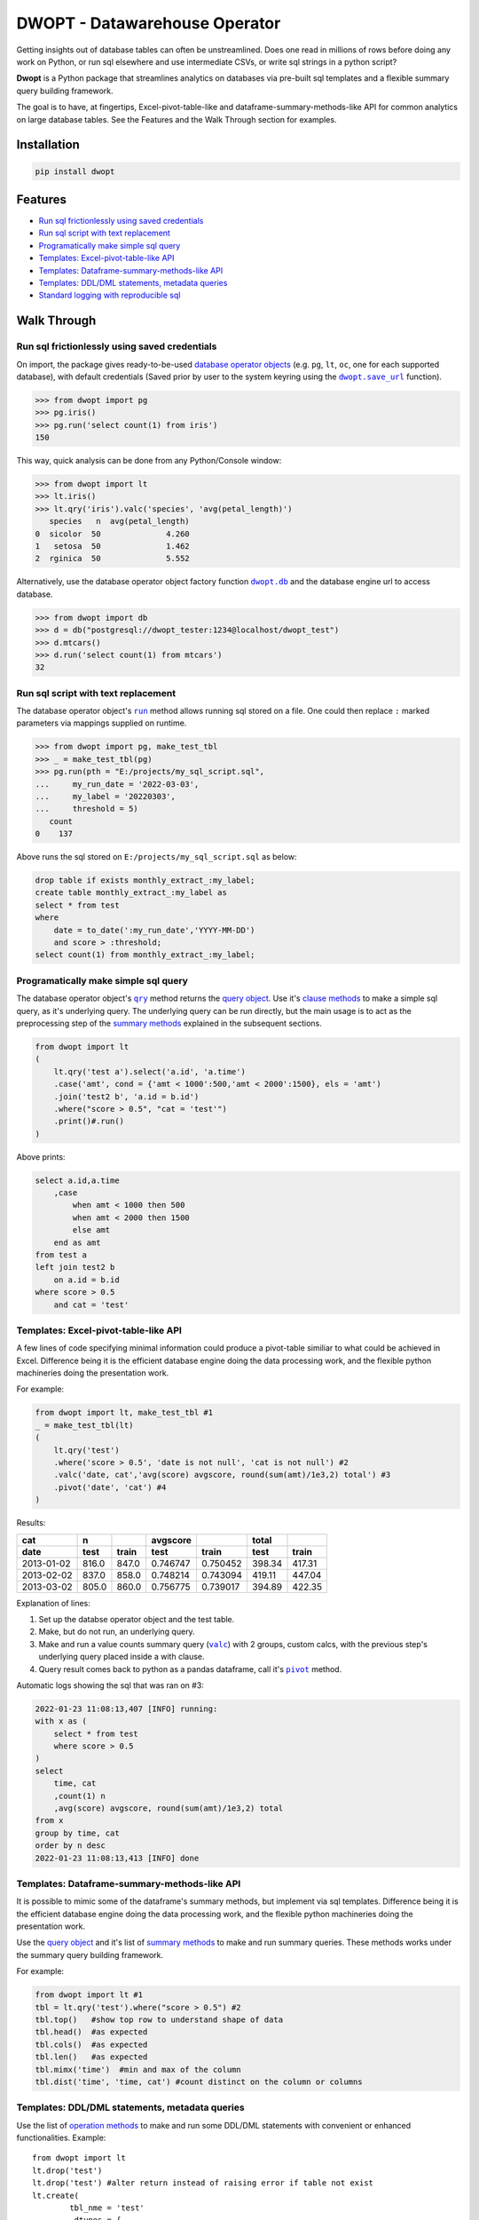 DWOPT - Datawarehouse Operator
==============================

Getting insights out of database tables can often be unstreamlined.
Does one read in millions of rows before doing any work on Python,
or run sql elsewhere and use intermediate CSVs,
or write sql strings in a python script?

**Dwopt** is a Python package that streamlines analytics on databases
via pre-built sql templates and a flexible summary query building framework.

The goal is to have, at fingertips,
Excel-pivot-table-like and dataframe-summary-methods-like API
for common analytics on large database tables.
See the Features and the Walk Through section for examples.

.. end-of-readme-intro


Installation
------------

.. code-block:: console

    pip install dwopt


Features
--------

* `Run sql frictionlessly using saved credentials`_
* `Run sql script with text replacement`_
* `Programatically make simple sql query`_
* `Templates: Excel-pivot-table-like API`_
* `Templates: Dataframe-summary-methods-like API`_
* `Templates: DDL/DML statements, metadata queries`_
* `Standard logging with reproducible sql`_


Walk Through
------------

Run sql frictionlessly using saved credentials
^^^^^^^^^^^^^^^^^^^^^^^^^^^^^^^^^^^^^^^^^^^^^^^^^^^^^^

.. _database operator objects: https://dwopt.readthedocs.io/en/stable/dbo.html#dwopt.dbo._Db
.. |dwopt.db| replace:: ``dwopt.db``
.. _dwopt.db: https://dwopt.readthedocs.io/en/stable/set_up.html#dwopt.db
.. |dwopt.save_url| replace:: ``dwopt.save_url``
.. _dwopt.save_url: https://dwopt.readthedocs.io/en/stable/set_up.html#dwopt.save_url

On import, the package gives ready-to-be-used `database operator objects`_
(e.g. ``pg``, ``lt``, ``oc``, one for each supported database),
with default credentials
(Saved prior by user to the system keyring using the |dwopt.save_url|_ function).

>>> from dwopt import pg
>>> pg.iris()
>>> pg.run('select count(1) from iris')
150

This way, quick analysis can be done from any Python/Console window:

>>> from dwopt import lt
>>> lt.iris()
>>> lt.qry('iris').valc('species', 'avg(petal_length)')
   species   n  avg(petal_length)
0  sicolor  50              4.260
1   setosa  50              1.462
2  rginica  50              5.552

Alternatively, use the database operator object factory function |dwopt.db|_
and the database engine url to access database.

>>> from dwopt import db
>>> d = db("postgresql://dwopt_tester:1234@localhost/dwopt_test")
>>> d.mtcars()
>>> d.run('select count(1) from mtcars')
32


Run sql script with text replacement
^^^^^^^^^^^^^^^^^^^^^^^^^^^^^^^^^^^^^^^^^^^^^^^^^^^^^^^^^^^

.. |run| replace:: ``run``
.. _run: https://dwopt.readthedocs.io/en/stable/dbo.html#dwopt.dbo._Db.run

The database operator object's |run|_ method allows running sql stored on a file.
One could then replace ``:`` marked parameters via mappings supplied on runtime.

>>> from dwopt import pg, make_test_tbl
>>> _ = make_test_tbl(pg)
>>> pg.run(pth = "E:/projects/my_sql_script.sql",
...     my_run_date = '2022-03-03',
...     my_label = '20220303',
...     threshold = 5)
   count
0    137

Above runs the sql stored on ``E:/projects/my_sql_script.sql`` as below:

.. code-block:: sql

    drop table if exists monthly_extract_:my_label;
    create table monthly_extract_:my_label as
    select * from test
    where
        date = to_date(':my_run_date','YYYY-MM-DD')
        and score > :threshold;
    select count(1) from monthly_extract_:my_label;


Programatically make simple sql query
^^^^^^^^^^^^^^^^^^^^^^^^^^^^^^^^^^^^^^^^^

.. _clause methods: https://dwopt.readthedocs.io/en/stable/api.html#clause-methods
.. |qry| replace:: ``qry``
.. _qry: https://dwopt.readthedocs.io/en/stable/dbo.html#dwopt.db._Db.qry
.. _query object: https://dwopt.readthedocs.io/en/stable/qry.html#dwopt._qry._Qry
.. _summary methods: https://dwopt.readthedocs.io/en/stable/api.html#summary-methods

The database operator object's |qry|_ method returns the `query object`_.
Use it's `clause methods`_ to make a simple sql query, as it's underlying query.
The underlying query can be run directly, but the main usage is to act as
the preprocessing step of the `summary methods`_
explained in the subsequent sections.

.. code-block:: python

    from dwopt import lt
    (   
        lt.qry('test a').select('a.id', 'a.time')
        .case('amt', cond = {'amt < 1000':500,'amt < 2000':1500}, els = 'amt')
        .join('test2 b', 'a.id = b.id')
        .where("score > 0.5", "cat = 'test'")
        .print()#.run()
    )

Above prints:

.. code-block:: sql

    select a.id,a.time
        ,case
            when amt < 1000 then 500
            when amt < 2000 then 1500
            else amt
        end as amt
    from test a
    left join test2 b
        on a.id = b.id
    where score > 0.5
        and cat = 'test'


Templates: Excel-pivot-table-like API
^^^^^^^^^^^^^^^^^^^^^^^^^^^^^^^^^^^^^^^^^^

.. |valc| replace:: ``valc``
.. _valc: https://dwopt.readthedocs.io/en/stable/qry.html#dwopt._qry._Qry.valc

A few lines of code specifying minimal information could produce a pivot-table
similiar to what could be achieved in Excel. Difference being
it is the efficient database engine doing the data processing work,
and the flexible python machineries doing the presentation work.

For example:

.. code-block:: python

    from dwopt import lt, make_test_tbl #1
    _ = make_test_tbl(lt)
    (
        lt.qry('test')
        .where('score > 0.5', 'date is not null', 'cat is not null') #2
        .valc('date, cat','avg(score) avgscore, round(sum(amt)/1e3,2) total') #3
        .pivot('date', 'cat') #4
    )

Results:

==========  =====  =====  ========  ========  ======  ======
cat           n           avgscore             total
----------  -----  -----  --------  --------  ------  ------
date         test  train    test     train     test   train 
==========  =====  =====  ========  ========  ======  ======
2013-01-02  816.0  847.0  0.746747  0.750452  398.34  417.31
2013-02-02  837.0  858.0  0.748214  0.743094  419.11  447.04
2013-03-02  805.0  860.0  0.756775  0.739017  394.89  422.35
==========  =====  =====  ========  ========  ======  ======

Explanation of lines:

.. |pivot| replace:: ``pivot``
.. _pivot: https://pandas.pydata.org/pandas-docs/stable/reference/api/pandas.DataFrame.pivot.html

#. Set up the databse operator object and the test table.
#. Make, but do not run, an underlying query.
#. Make and run a value counts summary query (|valc|_) with 2 groups,
   custom calcs, with the previous step's underlying query placed
   inside a with clause.
#. Query result comes back to python as a pandas dataframe, call it's |pivot|_ method.

Automatic logs showing the sql that was ran on #3:

.. code-block:: sql

    2022-01-23 11:08:13,407 [INFO] running:
    with x as (
        select * from test
        where score > 0.5
    )
    select 
        time, cat
        ,count(1) n
        ,avg(score) avgscore, round(sum(amt)/1e3,2) total
    from x
    group by time, cat
    order by n desc
    2022-01-23 11:08:13,413 [INFO] done


Templates: Dataframe-summary-methods-like API
^^^^^^^^^^^^^^^^^^^^^^^^^^^^^^^^^^^^^^^^^^^^^^^^^^^

It is possible to mimic some of the dataframe's summary methods,
but implement via sql templates.
Difference being
it is the efficient database engine doing the data processing work,
and the flexible python machineries doing the presentation work.

Use the `query object`_ and it's list of `summary methods`_
to make and run summary queries.
These methods works under the summary query building framework.

For example:

.. code-block:: python

    from dwopt import lt #1
    tbl = lt.qry('test').where("score > 0.5") #2
    tbl.top()   #show top row to understand shape of data
    tbl.head()  #as expected
    tbl.cols()  #as expected
    tbl.len()   #as expected
    tbl.mimx('time')  #min and max of the column
    tbl.dist('time', 'time, cat') #count distinct on the column or columns


Templates: DDL/DML statements, metadata queries
^^^^^^^^^^^^^^^^^^^^^^^^^^^^^^^^^^^^^^^^^^^^^^^^^

.. _metadata methods: https://dwopt.readthedocs.io/en/stable/api.html#metadata-methods
.. _operation methods: https://dwopt.readthedocs.io/en/stable/api.html#operation-methods

Use the list of `operation methods`_ to make and run some
DDL/DML statements with convenient or enhanced functionalities. Example:

::

    from dwopt import lt
    lt.drop('test')
    lt.drop('test') #alter return instead of raising error if table not exist
    lt.create(
            tbl_nme = 'test'
            ,dtypes = {
                'id':'integer'
                ,'score':'real'
                ,'amt':'integer'
                ,'cat':'text'
                ,'time':'text'
                ,'constraint df_pk':
                    'primary key (id)'
            }
        )
    lt.write(df,'test')
    lt.write_nodup(df,'test',['id']) #remove duplicates before inserting

Use the list of `metadata methods`_ to make and run some useful metadata queries.
Example:

::

    from dwopt import pg
    pg.list_tables() #list all tables
    pg.table_cols('test.test') #examine columns
    pg.table_cons() #list constraints


Standard logging with reproducible sql
^^^^^^^^^^^^^^^^^^^^^^^^^^^^^^^^^^^^^^^^^^^^^

Many of the package's methods are wired through the standard
`logging <https://docs.python.org/3/library/logging.html#module-logging>`_
package.

.. |INFO| replace:: ``INFO``
.. _INFO: https://docs.python.org/3/howto/logging.html#when-to-use-logging

In particular, the |run|_ method emits sql used as |INFO|_ level message.
The relevant logger object has standard naming and is called ``dwopt.db``.
Configure the logging package or the logger at the start of application code
for logs.
See the `logging package documentation
<https://docs.python.org/3/howto/logging.html#logging-from-multiple-modules>`_
for details.


Example configuration to show logs in console:

.. code-block:: python

    import logging
    logging.basicConfig(level = logging.INFO)

    from dwopt import lt
    lt.list_tables()

Alternatively, to avoid logging info messages from other packages:

.. code-block:: python

    import logging
    logging.basicConfig()
    logging.getLogger('dwopt.db').setLevel(logging.INFO)


Example configuration to show in console and store on file, with timestamps:

.. code-block:: python

    import logging
    logging.basicConfig(
        format = "%(asctime)s [%(levelname)s] %(message)s"
        ,handlers=[
            logging.FileHandler("E:/projects/logs.log"),
            logging.StreamHandler()
        ]
    )
    logging.getLogger('dwopt.db').setLevel(logging.INFO)

Example logs:

.. code-block:: sql

    2022-01-23 11:08:13,407 [INFO] running:
    with x as (
        select * from test
        where score > 0.5
    )
    select 
        time, cat
        ,count(1) n
        ,avg(score) avgscore, round(sum(amt)/1e3,2) total
    from x
    group by time, cat
    order by n desc
    2022-01-23 11:08:13,413 [INFO] done


Development
^^^^^^^^^^^^^^^^^^^^^^^^^^^^^^^^

Testing
"""""""""""""""""""""""

Main tests and checks. Only test for sqlite:

.. code-block:: console

    tox

Quick main test:

.. code-block:: console

    pytest

.. |dwopt.make_test_tbl| replace:: ``dwopt.make_test_tbl``
.. _dwopt.make_test_tbl: https://dwopt--10.org.readthedocs.build/en/10/set_up.html#dwopt.make_test_tbl

Testing for sqlite, postgre, oracle.
Set up environment based on |dwopt.make_test_tbl|_ function notes.
Oracle test unimplemented:

.. code-block:: console

    pytest --db="pg"

.. code-block:: console

    pytest --db="pg" --db="oc"

Future
""""""""""""""""""""""""""

* Set up oracle test environment.
* Add more summary templates based on Python pandas, R tidyverse,
  and Excel pivot table functionalities.
* Add more DML/DDL, metadata templates.
* For logging package, consider using
  `loguru <https://pypi.org/project/loguru/>`_.
* For sql syntax, consider using `sqlfluff <https://docs.sqlfluff.com/en/stable/>`_
  style and toolkit.
* For templating internals, consider using
  `jinjasql <https://github.com/sripathikrishnan/jinjasql>`_ toolkit.
* For query building internals, consider using
  `sqlalchemy <https://www.sqlalchemy.org/>`_ toolkit.
* For text replacement directives, consider using
  `jinja2 <https://jinja2docs.readthedocs.io/en/stable/>`_ syntax.

.. end-of-readme-usage


Documentation
-------------

* `API <https://dwopt.readthedocs.io/en/stable/api.html>`_